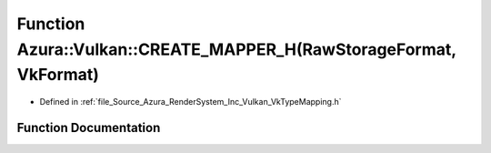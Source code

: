 .. _exhale_function__vk_type_mapping_8h_1aad1bce6080ce322f37234a64c371a938:

Function Azura::Vulkan::CREATE_MAPPER_H(RawStorageFormat, VkFormat)
===================================================================

- Defined in :ref:`file_Source_Azura_RenderSystem_Inc_Vulkan_VkTypeMapping.h`


Function Documentation
----------------------


.. doxygenfunction:: Azura::Vulkan::CREATE_MAPPER_H(RawStorageFormat, VkFormat)
